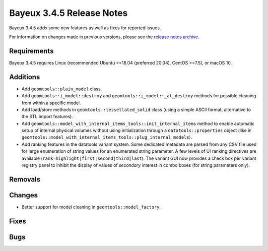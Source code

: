 =============================
Bayeux 3.4.5 Release Notes
=============================

Bayeux 3.4.5 adds some new features as well as fixes for reported issues.

For information on changes made in previous versions, please see
the `release notes archive`_.

.. _`release notes archive` : archived_notes/index.rst

.. contents:

Requirements
============

Bayeux  3.4.5 requires  Linux (recommended  Ubuntu >=18.04  (preferred
20.04), CentOS >=7.5), or macOS 10.


Additions
=========

* Add ``geomtools::plain_model`` class.
* Add                ``geomtools::i_model::destroy``               and
  ``geomtools::i_model::_at_destroy``  methods  for possible  cleaning
  from within a specific model.
* Add  load/store  methods in  ``geomtools::tessellated_solid``  class
  (using  a  simple  ASCII  format,  alternative  to  the  STL  import
  features).
* Add ``geomtools::model_with_internal_items_tools::init_internal_items`` method
  to enable automatic setup of internal physical volumes without using initialization
  through a ``datatools::properties`` object (like in ``geomtools::model_with_internal_items_tools::plug_internal_models``).
* Add ranking features in the datatools variant system. Some dedicated
  metadata are parsed from any CSV  file used for large enumeration of
  string values for an enumerated string parameter. A few levels of UI
  ranking             directives             are             available
  (``rank=highlight|first|second|third|last``).   The variant  GUI now
  provides  a check  box per  variant  registry panel  to inhibit  the
  display of values of *secondary* interest in combo boxes (for string
  parameters only).

  
Removals
=========


Changes
=======

* Better support for model cleaning in ``geomtools::model_factory``.

Fixes
=====
    
Bugs
====


.. end
